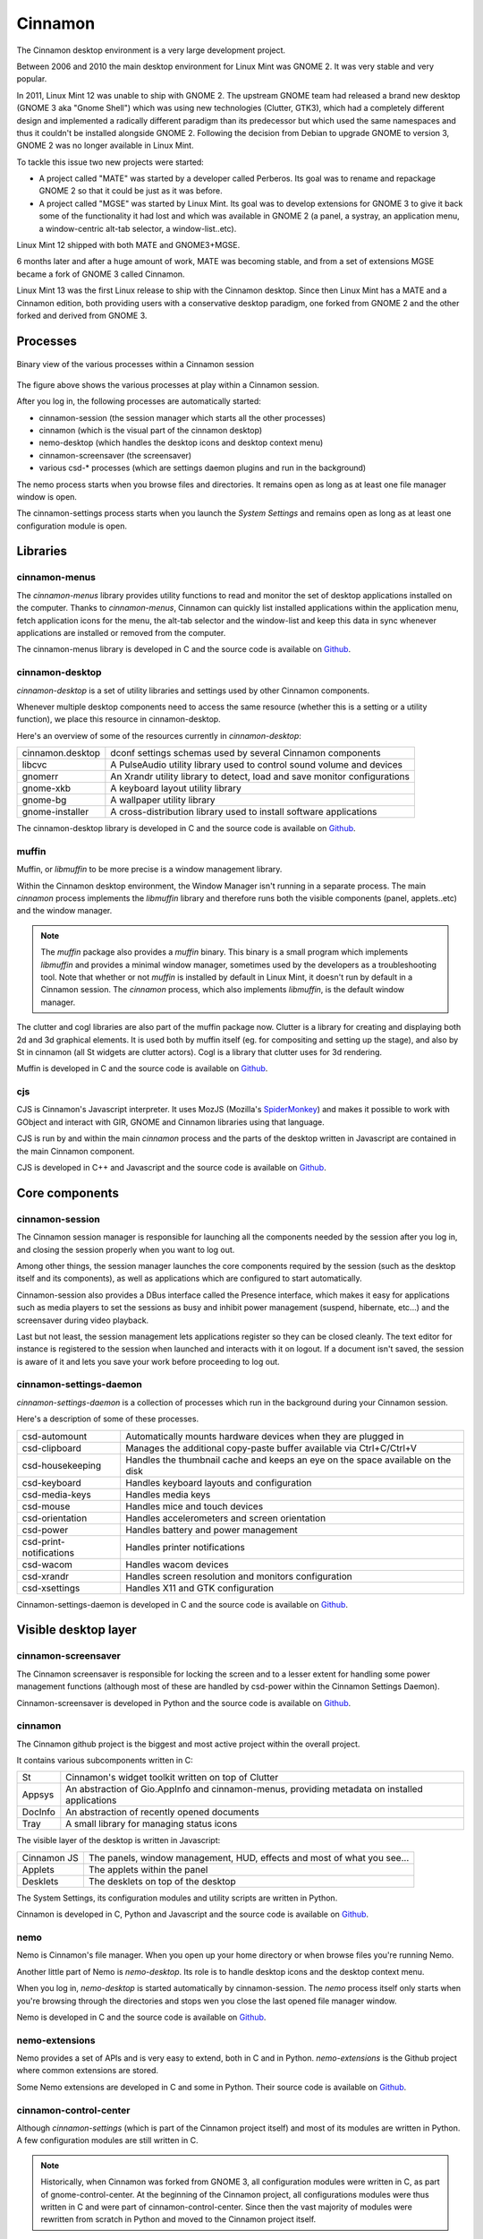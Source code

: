 Cinnamon
========

The Cinnamon desktop environment is a very large development project.

Between 2006 and 2010 the main desktop environment for Linux Mint was GNOME 2. It was very stable and very popular.

In 2011, Linux Mint 12 was unable to ship with GNOME 2. The upstream GNOME team had released a brand new desktop (GNOME 3 aka "Gnome Shell") which was using new technologies (Clutter, GTK3), which had a completely different design and implemented a radically different paradigm than its predecessor but which used the same namespaces and thus it couldn't be installed alongside GNOME 2. Following the decision from Debian to upgrade GNOME to version 3, GNOME 2 was no longer available in Linux Mint.

To tackle this issue two new projects were started:

- A project called "MATE" was started by a developer called Perberos. Its goal was to rename and repackage GNOME 2 so that it could be just as it was before.
- A project called "MGSE" was started by Linux Mint. Its goal was to develop extensions for GNOME 3 to give it back some of the functionality it had lost and which was available in GNOME 2 (a panel, a systray, an application menu, a window-centric alt-tab selector, a window-list..etc).

Linux Mint 12 shipped with both MATE and GNOME3+MGSE.

6 months later and after a huge amount of work, MATE was becoming stable, and from a set of extensions MGSE became a fork of GNOME 3 called Cinnamon.

Linux Mint 13 was the first Linux release to ship with the Cinnamon desktop. Since then Linux Mint has a MATE and a Cinnamon edition, both providing users with a conservative desktop paradigm, one forked from GNOME 2 and the other forked and derived from GNOME 3.

Processes
---------

.. figure:: images/cinnamon-design.svg
    :width: 500px
    :align: center

    Binary view of the various processes within a Cinnamon session

The figure above shows the various processes at play within a Cinnamon session.

After you log in, the following processes are automatically started:

- cinnamon-session (the session manager which starts all the other processes)
- cinnamon (which is the visual part of the cinnamon desktop)
- nemo-desktop (which handles the desktop icons and desktop context menu)
- cinnamon-screensaver (the screensaver)
- various csd-* processes (which are settings daemon plugins and run in the background)

The nemo process starts when you browse files and directories. It remains open as long as at least one file manager window is open.

The cinnamon-settings process starts when you launch the `System Settings` and remains open as long as at least one configuration module is open.


Libraries
---------

cinnamon-menus
~~~~~~~~~~~~~~

The `cinnamon-menus` library provides utility functions to read and monitor the set of desktop applications installed on the computer. Thanks to `cinnamon-menus`, Cinnamon can quickly list installed applications within the application menu, fetch application icons for the menu, the alt-tab selector and the window-list and keep this data in sync whenever applications are installed or removed from the computer.

The cinnamon-menus library is developed in C and the source code is available on `Github <https://github.com/linuxmint/cinnamon-menus>`_.

cinnamon-desktop
~~~~~~~~~~~~~~~~

`cinnamon-desktop` is a set of utility libraries and settings used by other Cinnamon components.

Whenever multiple desktop components need to access the same resource (whether this is a setting or a utility function), we place this resource in cinnamon-desktop.

Here's an overview of some of the resources currently in `cinnamon-desktop`:


================  =========================================================================
cinnamon.desktop  dconf settings schemas used by several Cinnamon components
libcvc            A PulseAudio utility library used to control sound volume and devices
gnomerr           An Xrandr utility library to detect, load and save monitor configurations
gnome-xkb         A keyboard layout utility library
gnome-bg          A wallpaper utility library
gnome-installer   A cross-distribution library used to install software applications
================  =========================================================================

The cinnamon-desktop library is developed in C and the source code is available on `Github <https://github.com/linuxmint/cinnamon-desktop>`_.

muffin
~~~~~~

Muffin, or `libmuffin` to be more precise is a window management library.

Within the Cinnamon desktop environment, the Window Manager isn't running in a separate process. The main `cinnamon` process implements the `libmuffin` library and therefore runs both the visible components (panel, applets..etc) and the window manager.

.. note::
    The `muffin` package also provides a `muffin` binary. This binary is a small program which implements `libmuffin` and provides a minimal window manager, sometimes used by the developers as a troubleshooting tool. Note that whether or not `muffin` is installed by default in Linux Mint, it doesn't run by default in a Cinnamon session. The `cinnamon` process, which also implements `libmuffin`, is the default window manager.

The clutter and cogl libraries are also part of the muffin package now. Clutter is a library for creating and displaying both 2d and 3d graphical elements. It is used both by muffin itself (eg. for compositing and setting up the stage), and also by St in cinnamon (all St widgets are clutter actors). Cogl is a library that clutter uses for 3d rendering.

Muffin is developed in C and the source code is available on `Github <https://github.com/linuxmint/muffin>`_.

cjs
~~~

CJS is Cinnamon's Javascript interpreter. It uses MozJS (Mozilla's `SpiderMonkey <https://www.mozilla.org/js/spidermonkey/>`_) and makes it possible to work with GObject and interact with GIR, GNOME and Cinnamon libraries using that language.

CJS is run by and within the main `cinnamon` process and the parts of the desktop written in Javascript are contained in the main Cinnamon component.

CJS is developed in C++ and Javascript and the source code is available on `Github <https://github.com/linuxmint/cjs>`_.

Core components
---------------

cinnamon-session
~~~~~~~~~~~~~~~~

The Cinnamon session manager is responsible for launching all the components needed by the session after you log in, and closing the session properly when you want to log out.

Among other things, the session manager launches the core components required by the session (such as the desktop itself and its components), as well as applications which are configured to start automatically.

Cinnamon-session also provides a DBus interface called the Presence interface, which makes it easy for applications such as media players to set the sessions as busy and inhibit power management (suspend, hibernate, etc...) and the screensaver during video playback.

Last but not least, the session management lets applications register so they can be closed cleanly. The text editor for instance is registered to the session when launched and interacts with it on logout. If a document isn't saved, the session is aware of it and lets you save your work before proceeding to log out.

cinnamon-settings-daemon
~~~~~~~~~~~~~~~~~~~~~~~~

`cinnamon-settings-daemon` is a collection of processes which run in the background during your Cinnamon session.

Here's a description of some of these processes.

=======================  =========================================================================
csd-automount            Automatically mounts hardware devices when they are plugged in
csd-clipboard            Manages the additional copy-paste buffer available via Ctrl+C/Ctrl+V
csd-housekeeping         Handles the thumbnail cache and keeps an eye on the space available on the disk
csd-keyboard             Handles keyboard layouts and configuration
csd-media-keys           Handles media keys
csd-mouse                Handles mice and touch devices
csd-orientation          Handles accelerometers and screen orientation
csd-power                Handles battery and power management
csd-print-notifications  Handles printer notifications
csd-wacom                Handles wacom devices
csd-xrandr               Handles screen resolution and monitors configuration
csd-xsettings            Handles X11 and GTK configuration
=======================  =========================================================================

Cinnamon-settings-daemon is developed in C and the source code is available on `Github <https://github.com/linuxmint/cinnamon-settings-daemon>`_.

Visible desktop layer
---------------------

cinnamon-screensaver
~~~~~~~~~~~~~~~~~~~~

The Cinnamon screensaver is responsible for locking the screen and to a lesser extent for handling some power management functions (although most of these are handled by csd-power within the Cinnamon Settings Daemon).

Cinnamon-screensaver is developed in Python and the source code is available on `Github <https://github.com/linuxmint/cinnamon-screensaver>`_.

cinnamon
~~~~~~~~

The Cinnamon github project is the biggest and most active project within the overall project.

It contains various subcomponents written in C:

======== ==============================================================================================
St       Cinnamon's widget toolkit written on top of Clutter
Appsys   An abstraction of Gio.AppInfo and cinnamon-menus, providing metadata on installed applications
DocInfo  An abstraction of recently opened documents
Tray     A small library for managing status icons
======== ==============================================================================================

The visible layer of the desktop is written in Javascript:

===========  =======================================================================
Cinnamon JS  The panels, window management, HUD, effects and most of what you see...
Applets      The applets within the panel
Desklets     The desklets on top of the desktop
===========  =======================================================================

The System Settings, its configuration modules and utility scripts are written in Python.

Cinnamon is developed in C, Python and Javascript and the source code is available on `Github <https://github.com/linuxmint/cinnamon>`_.

nemo
~~~~

Nemo is Cinnamon's file manager. When you open up your home directory or when browse files you're running Nemo.

Another little part of Nemo is `nemo-desktop`. Its role is to handle desktop icons and the desktop context menu.

When you log in, `nemo-desktop` is started automatically by cinnamon-session. The `nemo` process itself only starts when you're browsing through the directories and stops wen you close the last opened file manager window.

Nemo is developed in C and the source code is available on `Github <https://github.com/linuxmint/nemo>`_.

nemo-extensions
~~~~~~~~~~~~~~~

Nemo provides a set of APIs and is very easy to extend, both in C and in Python. `nemo-extensions` is the Github project where common extensions are stored.

Some Nemo extensions are developed in C and some in Python. Their source code is available on `Github <https://github.com/linuxmint/nemo-extensions>`_.

cinnamon-control-center
~~~~~~~~~~~~~~~~~~~~~~~

Although `cinnamon-settings` (which is part of the Cinnamon project itself) and most of its modules are written in Python. A few configuration modules are still written in C.

.. note::
	Historically, when Cinnamon was forked from GNOME 3, all configuration modules were written in C, as part of gnome-control-center. At the beginning of the Cinnamon project, all configurations modules were thus written in C and were part of cinnamon-control-center. Since then the vast majority of modules were rewritten from scratch in Python and moved to the Cinnamon project itself.

Nowadays, only a few modules are still in cinnamon-control-center:

================ ==================================
color            Color profiles
datetime         Date and Time configuration
display          Display and monitors configuration
network          Network configuration
online-accounts  Online Accounts configuration
wacom            Wacom devices configuration
================ ==================================

Cinnamon-control-center is developed in C and the source code is available on `Github <https://github.com/linuxmint/cinnamon-control-center>`_.
